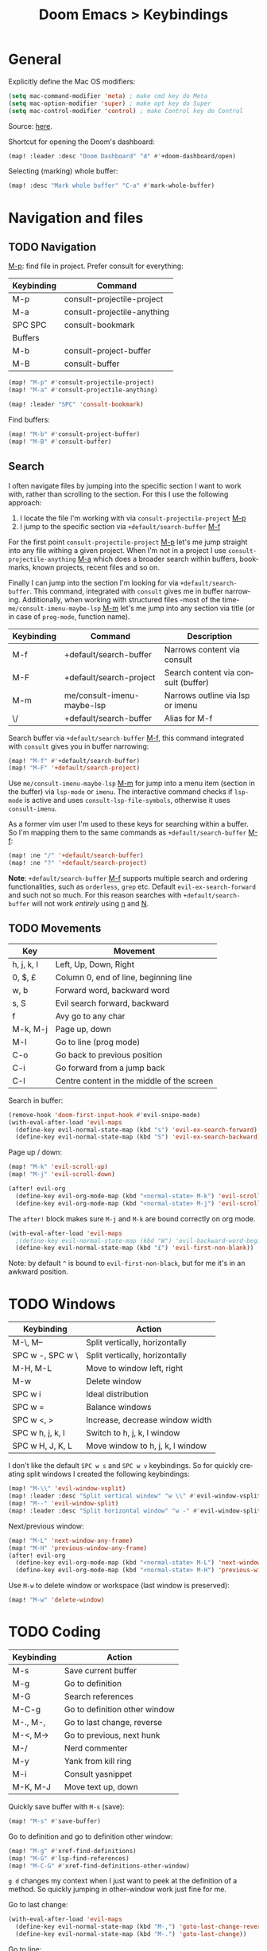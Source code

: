 #+title: Doom Emacs > Keybindings
#+language: en
#+property: header-args :tangle ../.elisp/keybindings.el

#+attr_html: :style margin-left: auto; margin-right: auto;
#+attr_org: :width 800
[[../resources/keybindings-cheatsheet.png]]

* General
Explicitly define the Mac OS modifiers:
#+begin_src emacs-lisp
(setq mac-command-modifier 'meta) ; make cmd key do Meta
(setq mac-option-modifier 'super) ; make opt key do Super
(setq mac-control-modifier 'control) ; make Control key do Control
#+end_src
Source: [[http://xahlee.info/emacs/emacs/emacs_hyper_super_keys.html][here]].

Shortcut for opening the Doom's dashboard:
#+begin_src emacs-lisp
(map! :leader :desc "Doom Dashboard" "d" #'+doom-dashboard/open)
#+end_src

Selecting (marking) whole buffer:

#+begin_src emacs-lisp
(map! :desc "Mark whole buffer" "C-a" #'mark-whole-buffer)
#+end_src

* Navigation and files
** TODO Navigation
[[kbd:][M-p]]: find file in project. Prefer consult for everything:
|------------+-----------------------------|
| Keybinding | Command                     |
|------------+-----------------------------|
| M-p        | consult-projectile-project  |
| M-a        | consult-projectile-anything |
| SPC SPC    | consult-bookmark            |
|------------+-----------------------------|
| Buffers    |                             |
|------------+-----------------------------|
| M-b        | consult-project-buffer      |
| M-B        | consult-buffer              |
|------------+-----------------------------|

#+begin_src emacs-lisp
(map! "M-p" #'consult-projectile-project)
(map! "M-a" #'consult-projectile-anything)

(map! :leader "SPC" 'consult-bookmark)
#+end_src

Find buffers:
#+begin_src emacs-lisp
(map! "M-b" #'consult-project-buffer)
(map! "M-B" #'consult-buffer)
#+end_src

** Search
I often navigate files by jumping into the specific section I want to work with, rather than scrolling to the section. For this I use the following approach:
1. I locate the file I'm working with via =consult-projectile-project= [[kbd:][M-p]]
2. I jump to the specific section via =+default/search-buffer= [[kbd:][M-f]]

For the first point =consult-projectile-project= [[kbd:][M-p]] let's me jump straight into any file withing a given project. When I'm not in a project I use =consult-projectile-anything= [[kbd:][M-a]] which does a broader search within buffers, bookmarks, known projects, recent files and so on.

Finally I can jump into the section I'm looking for via =+default/search-buffer=. This command, integrated with =consult= gives me in buffer narrowing.
Additionally, when working with structured files -most of the time- =me/consult-imenu-maybe-lsp= [[kbd:][M-m]] let's me jump into any section via title (or in case of =prog-mode=, function name).

|------------+----------------------------+-------------------------------------|
| Keybinding | Command                    | Description                         |
|------------+----------------------------+-------------------------------------|
| M-f        | +default/search-buffer     | Narrows content via consult         |
| M-F        | +default/search-project    | Search content via consult (buffer) |
| M-m        | me/consult-imenu-maybe-lsp | Narrows outline via lsp or imenu    |
| \/         | +default/search-buffer     | Alias for M-f                       |
|------------+----------------------------+-------------------------------------|

Search buffer via =+default/search-buffer= [[kbd:][M-f]], this command integrated with =consult= gives you in buffer narrowing:

#+begin_src emacs-lisp
(map! "M-f" #'+default/search-buffer)
(map! "M-F" '+default/search-project)
#+end_src

Use =me/consult-imenu-maybe-lsp= [[kbd:][M-m]] for jump into a menu item (section in the buffer) via =lsp-mode= or =imenu=. The interactive command checks if =lsp-mode= is active and uses =consult-lsp-file-symbols=, otherwise it uses =consult-imenu=.

As a former vim user I'm used to these keys for searching within a buffer. So I'm mapping them to the same commands as =+default/search-buffer= [[kbd:][M-f]]:

#+begin_src emacs-lisp
(map! :ne "/" '+default/search-buffer)
(map! :ne "?" '+default/search-project)
#+end_src

*Note*: =+default/search-buffer= [[kbd:][M-f]] supports multiple search and ordering functionalities, such as =orderless=, =grep= etc. Default =evil-ex-search-forward= and such not so much. For this reason searches with =+default/search-buffer= will not work /entirely/ using [[kbd:][n]] and [[kbd:][N]].

** TODO Movements
|------------+--------------------------------------------|
| Key        | Movement                                   |
|------------+--------------------------------------------|
| h, j, k, l | Left, Up, Down, Right                      |
| 0, $, £    | Column 0, end of line, beginning line      |
| w, b       | Forward word, backward word                |
| s, S       | Evil search forward, backward              |
| f          | Avy go to any char                         |
| M-k, M-j   | Page up, down                              |
| M-l        | Go to line (prog mode)                     |
| C-o        | Go back to previous position               |
| C-i        | Go forward from a jump back                |
| C-l        | Centre content in the middle of the screen |
|------------+--------------------------------------------|

Search in buffer:

#+begin_src emacs-lisp
(remove-hook 'doom-first-input-hook #'evil-snipe-mode)
(with-eval-after-load 'evil-maps
  (define-key evil-normal-state-map (kbd "s") 'evil-ex-search-forward)
  (define-key evil-normal-state-map (kbd "S") 'evil-ex-search-backward))
#+end_src

Page up / down:
#+begin_src emacs-lisp
(map! "M-k" 'evil-scroll-up)
(map! "M-j" 'evil-scroll-down)
#+end_src

#+begin_src emacs-lisp
(after! evil-org
  (define-key evil-org-mode-map (kbd "<normal-state> M-k") 'evil-scroll-up)
  (define-key evil-org-mode-map (kbd "<normal-state> M-j") 'evil-scroll-down))
#+end_src
The ~after!~  block makes sure =M-j= and =M-k= are bound correctly on org mode.

#+begin_src emacs-lisp
(with-eval-after-load 'evil-maps
  ;(define-key evil-normal-state-map (kbd "W") 'evil-backward-word-begin)
  (define-key evil-normal-state-map (kbd "£") 'evil-first-non-blank))
#+end_src

Note: by default ~^~ is bound to =evil-first-non-black=, but for me it's in an awkward position.

* TODO Windows
 |------------------+----------------------------------|
 | Keybinding       | Action                           |
 |------------------+----------------------------------|
 | M-\, M--         | Split vertically, horizontally   |
 | SPC w -, SPC w \ | Split vertically, horizontally   |
 | M-H, M-L         | Move to window left, right       |
 | M-w              | Delete window                    |
 | SPC w i          | Ideal distribution               |
 | SPC w =          | Balance windows                  |
 | SPC w <, >       | Increase, decrease window width  |
 | SPC w h, j, k, l | Switch to h, j, k, l window      |
 | SPC w H, J, K, L | Move window to h, j, k, l window |
 |------------------+----------------------------------|

I don't like the default ~SPC w s~ and ~SPC w v~ keybindings. So for quickly creating split windows I created the following keybindings:

#+begin_src emacs-lisp
(map! "M-\\" 'evil-window-vsplit)
(map! :leader :desc "Split vertical window" "w \\" #'evil-window-vsplit)
(map! "M--" 'evil-window-split)
(map! :leader :desc "Split horizontal window" "w -" #'evil-window-split)
#+end_src

Next/previous window:

#+begin_src emacs-lisp
(map! "M-L" 'next-window-any-frame)
(map! "M-H" 'previous-window-any-frame)
(after! evil-org
  (define-key evil-org-mode-map (kbd "<normal-state> M-L") 'next-window-any-frame)
  (define-key evil-org-mode-map (kbd "<normal-state> M-H") 'previous-window-any-frame))
#+end_src

Use =M-w= to delete window or workspace (last window is preserved):

#+begin_src emacs-lisp
(map! "M-w" 'delete-window)
#+end_src
* TODO Coding
 |------------+-------------------------------|
 | Keybinding | Action                        |
 |------------+-------------------------------|
 | M-s        | Save current buffer           |
 | M-g        | Go to definition              |
 | M-G        | Search references             |
 | M-C-g      | Go to definition other window |
 | M-., M-,   | Go to last change, reverse    |
 | M-<, M->   | Go to previous, next hunk     |
 | M-/        | Nerd commenter                |
 | M-y        | Yank from kill ring           |
 | M-i        | Consult yasnippet             |
 | M-K, M-J   | Move text up, down            |
 |------------+-------------------------------|

Quickly save buffer with ~M-s~ (save):

#+begin_src emacs-lisp
(map! "M-s" #'save-buffer)
#+end_src

Go to definition and go to definition other window:

#+begin_src emacs-lisp
(map! "M-g" #'xref-find-definitions)
(map! "M-G" #'lsp-find-references)
(map! "M-C-G" #'xref-find-definitions-other-window)
#+end_src

=g d= changes my context when I just want to peek at the definition of a method. So quickly jumping in other-window work just fine for me.

Go to last change:

#+begin_src emacs-lisp
(with-eval-after-load 'evil-maps
  (define-key evil-normal-state-map (kbd "M-,") 'goto-last-change-reverse)
  (define-key evil-normal-state-map (kbd "M-.") 'goto-last-change))
#+end_src

Go to line:

#+begin_src emacs-lisp
(map! :ne "M-l" #'consult-goto-line)
#+end_src

New empty buffer:
#+begin_src emacs-lisp
(map! :ne "M-n" #'evil-buffer-new)
#+end_src

Comment or uncomment region:
#+begin_src emacs-lisp
(map! :ne "M-/" 'evilnc-comment-or-uncomment-lines)
#+end_src

Support yanking/killing via =M-v=, =M-c=:

#+begin_src emacs-lisp
(map! (:when IS-MAC (:map general-override-mode-map :gi :desc "Paste from clipboard" "M-v" 'yank)))
(map! :desc "Copy into clipboard" "M-c" 'copy-region-as-kill)
#+end_src
Source: https://github.com/doomemacs/doomemacs/issues/906#issuecomment-455279422

Yank from kill ring:

#+begin_src emacs-lisp
(map! :ne (kbd "M-y") 'consult-yank-from-kill-ring)
#+end_src

Visually selects the paragraph. Execute multiple times to expand the selection or move the cursor:

#+begin_src emacs-lisp
(map! :leader :desc "Visually mark paragraph" "v p" 'er/mark-paragraph)
(map! :leader :desc "Visually mark word" "v w" 'er/mark-word)
#+end_src
Use ~SPC v p~ to *v*isual select a *p*aragraph and ~SPC v w~ to select a word under cursor.

Worth checking out [[https://www.johndcook.com/blog/2017/08/09/selecting-things-in-emacs/][this]] article.

Keybindings for marking up in org mode:

#+begin_src emacs-lisp
(defun me/emphasize-word-or-selection (emphasis)
  (interactive)
  (if (evil-visual-state-p)
      (org-emphasize emphasis)
    (er/mark-word))
  (org-emphasize emphasis))
#+end_src

#+begin_src emacs-lisp
(general-define-key :states '(visual normal insert) :keymaps 'org-mode-map
                    "C-M-b" (lambda () (interactive) (me/emphasize-word-or-selection ?\*)) ;; bold
                    "C-M-i" (lambda () (interactive) (me/emphasize-word-or-selection ?\/)) ;; italics
                    "C-M-e" (lambda () (interactive) (me/emphasize-word-or-selection ?\=))) ;; code
#+end_src

Source: https://emacs.stackexchange.com/a/63881

Triggers consult posframe to select a yasnippet. It also previsualies it in the buffer:

#+begin_src emacs-lisp
(map! "M-i" #'consult-yasnippet)
#+end_src

There's also =SPC i s= keybinding which doesn't uses consult.

Create link:
#+begin_src emacs-lisp
(defun me/link-word-or-selection ()
  (interactive)
  (if (evil-visual-state-p)
      (org-insert-link)
    (er/mark-word))
  (org-insert-link))
#+end_src

#+begin_src emacs-lisp
(after! evil-org
  (define-key evil-org-mode-map (kbd "C-M-l") 'me/link-word-or-selection))
#+end_src

Move-text:

#+begin_src emacs-lisp
(use-package move-text
  :config)
#+end_src

#+begin_src emacs-lisp
(map! "C-M-k" 'move-text-up)
(map! "C-M-j" 'move-text-down)

(after! evil-org
  (define-key evil-org-mode-map (kbd "<visual-state> C-M-k") 'move-text-up)
  (define-key evil-org-mode-map (kbd "<visual-state> C-M-j") 'move-text-down)
  (define-key evil-org-mode-map (kbd "<normal-state> C-M-k") 'move-text-up)
  (define-key evil-org-mode-map (kbd "<normal-state> C-M-j") 'move-text-down))
#+end_src

* TODO Tools
 |------------+--------------------------|
 | Keybinding | Action                   |
 |------------+--------------------------|
 | M-;        | Execute extended command |
 | M-T        | Toggle vterm popup       |
 | M-r        | Open ranger              |
 | M-t        | Neotree toggle           |
 | M-:        | Toggle ielm popup        |
 |------------+--------------------------|
 | M-e        | Eval line or buffer      |
 | M-E        | Edit src block           |
 |------------+--------------------------|

Treemacs toggle, vterm toggle and Ranger:

#+begin_src emacs-lisp
(map! "M-r" :desc "Open ranger" #'ranger)
(map! "M-t" :desc "Toggle Treemacs" #'+treemacs/toggle)
(map! "M-T" :desc "Toggle vterm" '+vterm/toggle)
#+end_src

Setting up this keybinding for the "command palette" and =ielm=:

#+begin_src emacs-lisp
(map! "M-;" :desc "Execute command" 'execute-extended-command)
(map! "M-:" :desc "Toggle ielm popup" 'ielm)
#+end_src

Evaluate line or region and edit source block in capture buffer:

#+begin_src emacs-lisp
(map! "M-e" :desc "Eval line or region" #'+eval/line-or-region)
(map! "C-M-x" :desc "Eval block or region" '+eval/buffer-or-region)
(map! "M-E" :desc "Edit src block" 'org-edit-src-code)
#+end_src

* Mad scientist mode
These tweaks down below aim to improve my over all work with Evil mode keybindings. Note that these tweaks are highly optimised for _my_ personal use (and miss use) of Evil mode.

#+begin_quote
Disclaimer: I'm trying these settings out and figuring out exactly what's my best workflow with them. Plus a period of getting used to it and storing this in muscle memory. So, don't use this.
#+end_quote

Note that I'm configuring (via OS settings) CapsLock to ESC.

I'm currenly using a inverted-L type keyboard. For me the distance between the row keys and the enter key is too much. As a workaround for these type of keyboards I'm remapping these keys:

|-----------+---------|
| Character | Mapping |
|-----------+---------|
| '         | Enter   |
| "         | '       |
| M-'       | "       |
|-----------+---------|

#+begin_src emacs-lisp
;(define-key key-translation-map (kbd "\\") (kbd "<RET>"))
;(map! "M-\'" (lambda () (interactive) (insert "\"")))
#+end_src

The result should be less strain from moving the hand to reach the enter key repetedly.

Quick access to append-line and first-non-black functions:

I notificed that I make quite a usage of these two (in one way or another) so I should have quick access to it.

I generally use 'i' for inserting and 'A' for appending at the end of the line.

#+begin_src emacs-lisp
;(define-key evil-normal-state-map (kbd "A") 'evil-append)
;(define-key evil-normal-state-map (kbd "a") 'evil-append-line)
#+end_src

Mapping =0= (or =)=) to jump to first non blank character, which is quite useful for programmer mode with indented code.

#+begin_src emacs-lisp
(define-key evil-normal-state-map (kbd ")") 'evil-first-non-blank)
(define-key evil-visual-state-map (kbd ")") 'evil-first-non-blank)
;(define-key evil-normal-state-map (kbd "0") (lambda () (interactive) (evil-goto-column 0))) ;; also C-u
;(define-key evil-visual-state-map (kbd "0") (lambda () (interactive) (evil-goto-column 0))) ;; also C-u
;
;(define-key evil-normal-state-map (kbd "3") 'evil-ex-search-word-backward)

; Note: Doesn't work with smart parens / electric
;(define-key evil-insert-state-map (kbd "0") (lambda () (interactive) (insert ")")))
;(define-key evil-insert-state-map (kbd ")") (lambda () (interactive) (insert "0")))
#+end_src

Avoid use of hard to reach =DEL= key. Here I'm replacing this key usage with a bit more accessible =M-u= and =M-U=:

#+begin_src emacs-lisp
(map! "M-u" (kbd "<DEL>"))
(map! "M-U" 'evil-delete-backward-word) ;; also C-u
;; src: https://stackoverflow.com/a/9953097
#+end_src

#+begin_src emacs-lisp
;(with-eval-after-load 'evil-maps
;  (define-key evil-insert-state-map (kbd "M-o") '(lambda () (interactive) (kbd "<RET>")))
;  (define-key evil-insert-state-map (kbd "M-O") 'evil-open-above))
#+end_src

PHP specific typing improvements:

#+begin_src emacs-lisp
;(with-eval-after-load 'php-mode
;    (define-key php-mode-map (kbd "-") (lambda () (interactive) (insert "->")))
;    (define-key key-translation-map (kbd "4") (kbd "$"))
;    (define-key key-translation-map (kbd "$") (kbd "4"))
;)
#+end_src
